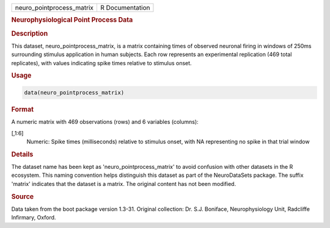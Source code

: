 .. container::

   .. container::

      ========================= ===============
      neuro_pointprocess_matrix R Documentation
      ========================= ===============

      .. rubric:: Neurophysiological Point Process Data
         :name: neurophysiological-point-process-data

      .. rubric:: Description
         :name: description

      This dataset, neuro_pointprocess_matrix, is a matrix containing
      times of observed neuronal firing in windows of 250ms surrounding
      stimulus application in human subjects. Each row represents an
      experimental replication (469 total replicates), with values
      indicating spike times relative to stimulus onset.

      .. rubric:: Usage
         :name: usage

      .. code:: R

         data(neuro_pointprocess_matrix)

      .. rubric:: Format
         :name: format

      A numeric matrix with 469 observations (rows) and 6 variables
      (columns):

      [,1:6]
         Numeric: Spike times (milliseconds) relative to stimulus onset,
         with NA representing no spike in that trial window

      .. rubric:: Details
         :name: details

      The dataset name has been kept as 'neuro_pointprocess_matrix' to
      avoid confusion with other datasets in the R ecosystem. This
      naming convention helps distinguish this dataset as part of the
      NeuroDataSets package. The suffix 'matrix' indicates that the
      dataset is a matrix. The original content has not been modified.

      .. rubric:: Source
         :name: source

      Data taken from the boot package version 1.3-31. Original
      collection: Dr. S.J. Boniface, Neurophysiology Unit, Radcliffe
      Infirmary, Oxford.
